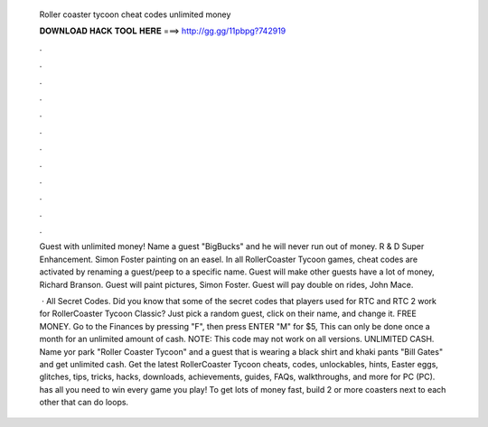   Roller coaster tycoon cheat codes unlimited money
  
  
  
  𝐃𝐎𝐖𝐍𝐋𝐎𝐀𝐃 𝐇𝐀𝐂𝐊 𝐓𝐎𝐎𝐋 𝐇𝐄𝐑𝐄 ===> http://gg.gg/11pbpg?742919
  
  
  
  .
  
  
  
  .
  
  
  
  .
  
  
  
  .
  
  
  
  .
  
  
  
  .
  
  
  
  .
  
  
  
  .
  
  
  
  .
  
  
  
  .
  
  
  
  .
  
  
  
  .
  
  Guest with unlimited money! Name a guest "BigBucks" and he will never run out of money. R & D Super Enhancement. Simon Foster painting on an easel. In all RollerCoaster Tycoon games, cheat codes are activated by renaming a guest/peep to a specific name. Guest will make other guests have a lot of money, Richard Branson. Guest will paint pictures, Simon Foster. Guest will pay double on rides, John Mace.
  
   · All Secret Codes. Did you know that some of the secret codes that players used for RTC and RTC 2 work for RollerCoaster Tycoon Classic? Just pick a random guest, click on their name, and change it. FREE MONEY. Go to the Finances by pressing "F", then press ENTER "M" for $5, This can only be done once a month for an unlimited amount of cash. NOTE: This code may not work on all versions. UNLIMITED CASH. Name yor park "Roller Coaster Tycoon" and a guest that is wearing a black shirt and khaki pants "Bill Gates" and get unlimited cash. Get the latest RollerCoaster Tycoon cheats, codes, unlockables, hints, Easter eggs, glitches, tips, tricks, hacks, downloads, achievements, guides, FAQs, walkthroughs, and more for PC (PC).  has all you need to win every game you play! To get lots of money fast, build 2 or more coasters next to each other that can do loops.
